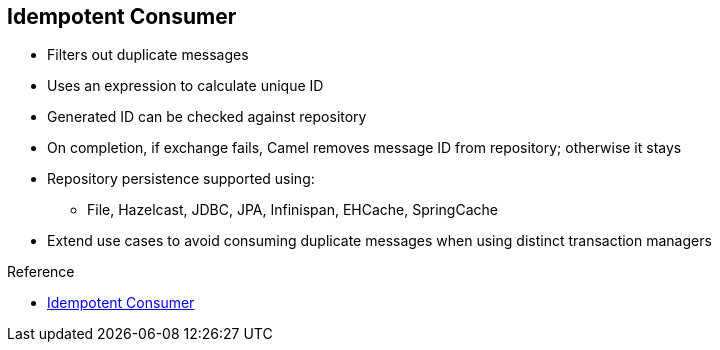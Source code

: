 :scrollbar:
:data-uri:

:linkattrs:

== Idempotent Consumer

* Filters out duplicate messages
* Uses an expression to calculate unique ID
* Generated ID can be checked against repository
* On completion, if exchange fails, Camel removes message ID from repository; otherwise it stays
* Repository persistence supported using:
** File, Hazelcast, JDBC, JPA, Infinispan, EHCache, SpringCache
* Extend use cases to avoid consuming duplicate messages when using distinct transaction managers

.Reference

* link:https://access.redhat.com/documentation/en-US/Red_Hat_JBoss_Fuse/6.2.1/html/Apache_Camel_Development_Guide/MsgEnd-Idempotent.html[Idempotent Consumer^]

ifdef::showscript[]

Transcript:

The Idempotent Consumer EIP pattern can be used to filter out duplicate messages. To do so, it uses an expression to calculate a unique ID that is challenged against a repository.

If the ID is already present in the repository, the message is discarded. If it is not present, the message is processed. After completion, if the exchange fails, Camel removes the message ID from the repository. If the exchange succeeds, the message ID remains in the repository.

This method makes it possible to avoid consuming duplicate messages when using distinct transaction managers.

Several persistent storage objects can be used to recover the IDs in the repository in case of a Java VM crash. These persistent storage objects include `FileIdempotentRepository`, `HazelcastIdempotentRepository`, `JdbcMessageIdRepository`, `JpaMessageIdRepository`, `InfinispanIdempotentRepository`, `JCacheIdempotentRepository`, `SpringCache`, and `EhcacheIdempotentRepository`.

endif::showscript[]
